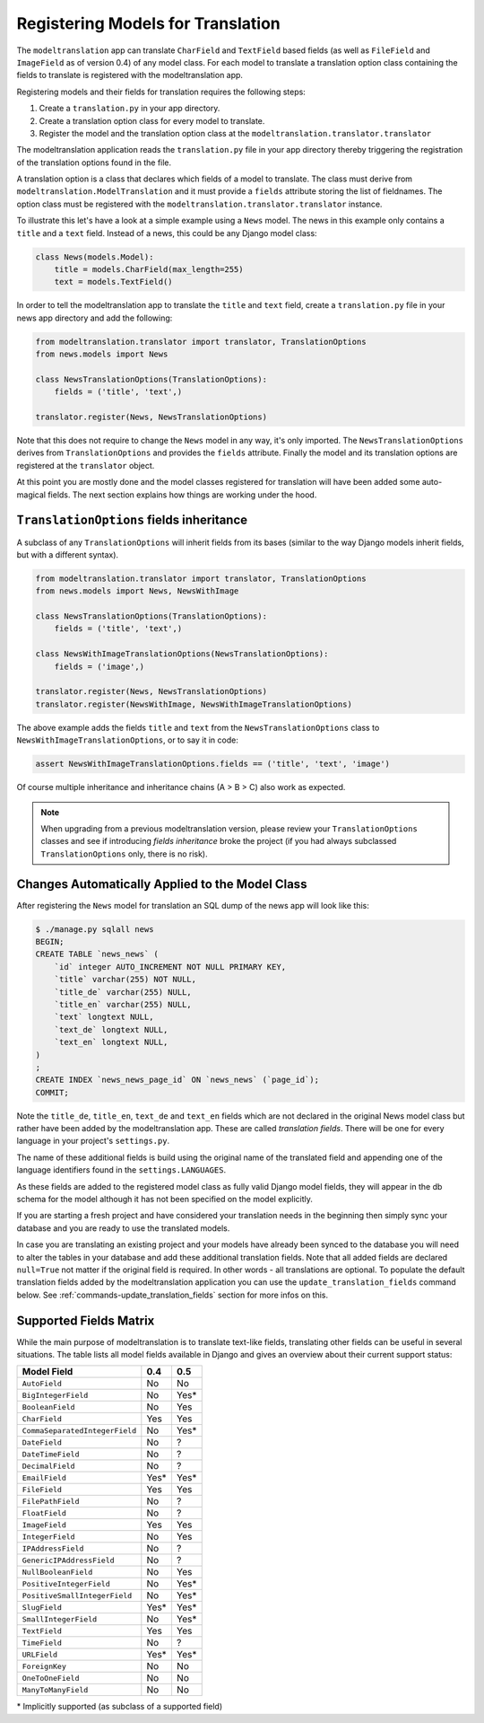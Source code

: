 .. _registration:

Registering Models for Translation
==================================

The ``modeltranslation`` app can translate ``CharField`` and ``TextField``
based fields (as well as ``FileField`` and ``ImageField`` as of version 0.4)
of any model class. For each model to translate a translation option class
containing the fields to translate is registered with the modeltranslation app.

Registering models and their fields for translation requires the following
steps:

1. Create a ``translation.py`` in your app directory.
2. Create a translation option class for every model to translate.
3. Register the model and the translation option class at the
   ``modeltranslation.translator.translator``

The modeltranslation application reads the ``translation.py`` file in your
app directory thereby triggering the registration of the translation
options found in the file.

A translation option is a class that declares which fields of a model to
translate. The class must derive from ``modeltranslation.ModelTranslation``
and it must provide a ``fields`` attribute storing the list of fieldnames. The
option class must be registered with the
``modeltranslation.translator.translator`` instance.

To illustrate this let's have a look at a simple example using a ``News``
model. The news in this example only contains a ``title`` and a ``text`` field.
Instead of a news, this could be any Django model class:

.. code-block:: python

    class News(models.Model):
        title = models.CharField(max_length=255)
        text = models.TextField()

In order to tell the modeltranslation app to translate the ``title`` and
``text`` field, create a ``translation.py`` file in your news app directory and
add the following:

.. code-block:: python

    from modeltranslation.translator import translator, TranslationOptions
    from news.models import News

    class NewsTranslationOptions(TranslationOptions):
        fields = ('title', 'text',)

    translator.register(News, NewsTranslationOptions)

Note that this does not require to change the ``News`` model in any way, it's
only imported. The ``NewsTranslationOptions`` derives from
``TranslationOptions`` and provides the ``fields`` attribute. Finally the model
and its translation options are registered at the ``translator`` object.

At this point you are mostly done and the model classes registered for
translation will have been added some auto-magical fields. The next section
explains how things are working under the hood.


``TranslationOptions`` fields inheritance
-----------------------------------------

.. versionadded:: 0.5

A subclass of any ``TranslationOptions`` will inherit fields from its bases
(similar to the way Django models inherit fields, but with a different syntax).

.. code-block:: python

    from modeltranslation.translator import translator, TranslationOptions
    from news.models import News, NewsWithImage

    class NewsTranslationOptions(TranslationOptions):
        fields = ('title', 'text',)

    class NewsWithImageTranslationOptions(NewsTranslationOptions):
        fields = ('image',)

    translator.register(News, NewsTranslationOptions)
    translator.register(NewsWithImage, NewsWithImageTranslationOptions)

The above example adds the fields ``title`` and ``text`` from the
``NewsTranslationOptions`` class to ``NewsWithImageTranslationOptions``, or to
say it in code:

.. code-block:: python

    assert NewsWithImageTranslationOptions.fields == ('title', 'text', 'image')

Of course multiple inheritance and inheritance chains (A > B > C) also work as
expected.

.. note:: When upgrading from a previous modeltranslation version, please
    review your ``TranslationOptions`` classes and see if introducing `fields
    inheritance` broke the project (if you had always subclassed
    ``TranslationOptions`` only, there is no risk).


Changes Automatically Applied to the Model Class
------------------------------------------------

After registering the ``News`` model for translation an SQL dump of the news
app will look like this:

.. code-block:: console

    $ ./manage.py sqlall news
    BEGIN;
    CREATE TABLE `news_news` (
        `id` integer AUTO_INCREMENT NOT NULL PRIMARY KEY,
        `title` varchar(255) NOT NULL,
        `title_de` varchar(255) NULL,
        `title_en` varchar(255) NULL,
        `text` longtext NULL,
        `text_de` longtext NULL,
        `text_en` longtext NULL,
    )
    ;
    CREATE INDEX `news_news_page_id` ON `news_news` (`page_id`);
    COMMIT;

Note the ``title_de``, ``title_en``, ``text_de`` and ``text_en`` fields which
are not declared in the original News model class but rather have been added by
the modeltranslation app. These are called *translation fields*. There will be
one for every language in your project's ``settings.py``.

The name of these additional fields is build using the original name of the
translated field and appending one of the language identifiers found in the
``settings.LANGUAGES``.

As these fields are added to the registered model class as fully valid Django
model fields, they will appear in the db schema for the model although it has
not been specified on the model explicitly.

If you are starting a fresh project and have considered your translation needs
in the beginning then simply sync your database and you are ready to use
the translated models.

In case you are translating an existing project and your models have already
been synced to the database you will need to alter the tables in your database
and add these additional translation fields. Note that all added fields are
declared ``null=True`` not matter if the original field is required. In other
words - all translations are optional. To populate the default translation
fields added by the modeltranslation application you can use the
``update_translation_fields`` command below. See
:ref:`commands-update_translation_fields` section for more infos on this.


Supported Fields Matrix
-----------------------

While the main purpose of modeltranslation is to translate text-like fields, translating other
fields can be useful in several situations. The table lists all model fields available in Django and
gives an overview about their current support status:

=============================== === ===
Model Field                     0.4 0.5
=============================== === ===
``AutoField``                   |n| |n|
``BigIntegerField``             |n| |i|
``BooleanField``                |n| |y|
``CharField``                   |y| |y|
``CommaSeparatedIntegerField``  |n| |i|
``DateField``                   |n| |u|
``DateTimeField``               |n| |u|
``DecimalField``                |n| |u|
``EmailField``                  |i| |i|
``FileField``                   |y| |y|
``FilePathField``               |n| |u|
``FloatField``                  |n| |u|
``ImageField``                  |y| |y|
``IntegerField``                |n| |y|
``IPAddressField``              |n| |u|
``GenericIPAddressField``       |n| |u|
``NullBooleanField``            |n| |y|
``PositiveIntegerField``        |n| |i|
``PositiveSmallIntegerField``   |n| |i|
``SlugField``                   |i| |i|
``SmallIntegerField``           |n| |i|
``TextField``                   |y| |y|
``TimeField``                   |n| |u|
``URLField``                    |i| |i|
``ForeignKey``                  |n| |n|
``OneToOneField``               |n| |n|
``ManyToManyField``             |n| |n|
=============================== === ===

.. |y| replace:: Yes
.. |i| replace:: Yes\*
.. |n| replace:: No
.. |u| replace:: ?

\* Implicitly supported (as subclass of a supported field)
